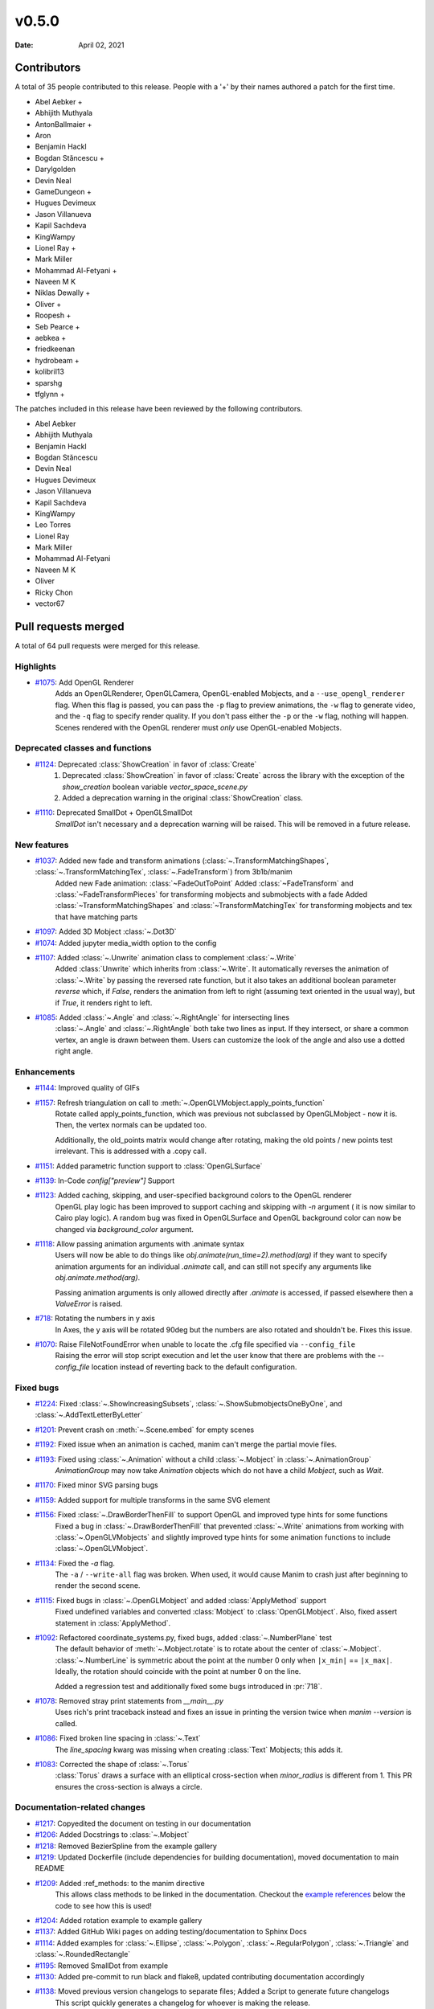 ******
v0.5.0
******

:Date: April 02, 2021

Contributors
============

A total of 35 people contributed to this
release. People with a '+' by their names authored a patch for the first
time.

* Abel Aebker +
* Abhijith Muthyala
* AntonBallmaier +
* Aron
* Benjamin Hackl
* Bogdan Stăncescu +
* Darylgolden
* Devin Neal
* GameDungeon +
* Hugues Devimeux
* Jason Villanueva
* Kapil Sachdeva
* KingWampy
* Lionel Ray +
* Mark Miller
* Mohammad Al-Fetyani +
* Naveen M K
* Niklas Dewally +
* Oliver +
* Roopesh +
* Seb Pearce +
* aebkea +
* friedkeenan
* hydrobeam +
* kolibril13
* sparshg
* tfglynn +


The patches included in this release have been reviewed by
the following contributors.

* Abel Aebker
* Abhijith Muthyala
* Benjamin Hackl
* Bogdan Stăncescu
* Devin Neal
* Hugues Devimeux
* Jason Villanueva
* Kapil Sachdeva
* KingWampy
* Leo Torres
* Lionel Ray
* Mark Miller
* Mohammad Al-Fetyani
* Naveen M K
* Oliver
* Ricky Chon
* vector67

Pull requests merged
====================

A total of 64 pull requests were merged for this release.

Highlights
----------

* `#1075 <https://github.com/ManimCommunity/manim/pull/1075>`__: Add OpenGL Renderer
   Adds an OpenGLRenderer, OpenGLCamera, OpenGL-enabled Mobjects, and a ``--use_opengl_renderer`` flag. When this flag is passed, you can pass the ``-p`` flag to preview animations, the ``-w`` flag to generate video, and the ``-q`` flag to specify render quality. If you don't pass either the ``-p`` or the ``-w`` flag, nothing will happen. Scenes rendered with the OpenGL renderer must *only* use OpenGL-enabled Mobjects.

Deprecated classes and functions
--------------------------------

* `#1124 <https://github.com/ManimCommunity/manim/pull/1124>`__: Deprecated :class:`ShowCreation` in favor of :class:`Create`
   1. Deprecated :class:`ShowCreation` in favor of :class:`Create` across the library with the exception of the `show_creation` boolean variable `vector_space_scene.py`
   2. Added a deprecation warning in the original :class:`ShowCreation` class.

* `#1110 <https://github.com/ManimCommunity/manim/pull/1110>`__: Deprecated SmallDot + OpenGLSmallDot
   `SmallDot` isn't necessary and a deprecation warning will be raised. This will be removed in a future release.

New features
------------

* `#1037 <https://github.com/ManimCommunity/manim/pull/1037>`__: Added new fade and transform animations (:class:`~.TransformMatchingShapes`, :class:`~.TransformMatchingTex`, :class:`~.FadeTransform`) from 3b1b/manim
   Added new Fade animation: :class:`~FadeOutToPoint`
   Added :class:`~FadeTransform` and :class:`~FadeTransformPieces` for transforming mobjects and submobjects with a fade
   Added :class:`~TransformMatchingShapes` and :class:`~TransformMatchingTex` for transforming mobjects and tex that have matching parts

* `#1097 <https://github.com/ManimCommunity/manim/pull/1097>`__: Added 3D Mobject :class:`~.Dot3D`


* `#1074 <https://github.com/ManimCommunity/manim/pull/1074>`__: Added jupyter media_width option to the config


* `#1107 <https://github.com/ManimCommunity/manim/pull/1107>`__: Added :class:`~.Unwrite` animation class to complement :class:`~.Write`
   Added :class:`Unwrite` which inherits from :class:`~.Write`. It automatically reverses the animation of :class:`~.Write` by passing the reversed rate function, but it also takes an additional boolean parameter `reverse` which, if `False`, renders the animation from left to right (assuming text oriented in the usual way), but if `True`, it renders right to left.

* `#1085 <https://github.com/ManimCommunity/manim/pull/1085>`__: Added :class:`~.Angle` and :class:`~.RightAngle` for intersecting lines
   :class:`~.Angle` and :class:`~.RightAngle` both take two lines as input. If they intersect, or share a common vertex, an angle is drawn between them. Users can customize the look of the angle and also use a dotted right angle.

Enhancements
------------

* `#1144 <https://github.com/ManimCommunity/manim/pull/1144>`__: Improved quality of GIFs


* `#1157 <https://github.com/ManimCommunity/manim/pull/1157>`__: Refresh triangulation on call to :meth:`~.OpenGLVMobject.apply_points_function`
   Rotate called apply_points_function, which was previous not subclassed by OpenGLMobject - now it is. Then, the vertex normals can be updated too.

   Additionally, the old_points matrix would change after rotating, making the old points / new points test irrelevant. This is addressed with a .copy call.

* `#1151 <https://github.com/ManimCommunity/manim/pull/1151>`__: Added parametric function support to :class:`OpenGLSurface`


* `#1139 <https://github.com/ManimCommunity/manim/pull/1139>`__: In-Code `config["preview"]` Support


* `#1123 <https://github.com/ManimCommunity/manim/pull/1123>`__: Added caching, skipping, and user-specified background colors to the OpenGL renderer
   OpenGL play logic has been improved to support caching and skipping with `-n` argument ( it is now similar to Cairo play logic). A random bug was fixed in OpenGLSurface and OpenGL background color can now be changed via `background_color` argument.

* `#1118 <https://github.com/ManimCommunity/manim/pull/1118>`__: Allow passing animation arguments with .animate syntax
   Users will now be able to do things like `obj.animate(run_time=2).method(arg)` if they want to specify animation arguments for an individual `.animate` call, and can still not specify any arguments like `obj.animate.method(arg)`.

   Passing animation arguments is only allowed directly after `.animate` is accessed, if passed elsewhere then a `ValueError` is raised.

* `#718 <https://github.com/ManimCommunity/manim/pull/718>`__: Rotating the numbers in y axis
   In Axes, the y axis will be rotated 90deg but the numbers are
   also rotated and shouldn't be. Fixes this issue.

* `#1070 <https://github.com/ManimCommunity/manim/pull/1070>`__: Raise FileNotFoundError when unable to locate the .cfg file specified via ``--config_file``
   Raising the error will stop script execution and let the user know that there are problems with the `--config_file` location instead of reverting back to the default configuration.

Fixed bugs
----------

* `#1224 <https://github.com/ManimCommunity/manim/pull/1224>`__: Fixed :class:`~.ShowIncreasingSubsets`, :class:`~.ShowSubmobjectsOneByOne`, and :class:`~.AddTextLetterByLetter`


* `#1201 <https://github.com/ManimCommunity/manim/pull/1201>`__: Prevent crash on :meth:`~.Scene.embed` for empty scenes


* `#1192 <https://github.com/ManimCommunity/manim/pull/1192>`__: Fixed issue when an animation is cached, manim can't merge the partial movie files.


* `#1193 <https://github.com/ManimCommunity/manim/pull/1193>`__: Fixed using :class:`~.Animation` without a child :class:`~.Mobject` in :class:`~.AnimationGroup`
   `AnimationGroup` may now take `Animation` objects which do not have a child `Mobject`, such as `Wait`.

* `#1170 <https://github.com/ManimCommunity/manim/pull/1170>`__: Fixed minor SVG parsing bugs


* `#1159 <https://github.com/ManimCommunity/manim/pull/1159>`__: Added support for multiple transforms in the same SVG element


* `#1156 <https://github.com/ManimCommunity/manim/pull/1156>`__: Fixed :class:`~.DrawBorderThenFill` to support OpenGL and improved type hints for some functions
   Fixed a bug in :class:`~.DrawBorderThenFill` that prevented :class:`~.Write` animations from working with :class:`~.OpenGLVMobjects` and slightly improved type hints for some animation functions to include :class:`~.OpenGLVMobject`.

* `#1134 <https://github.com/ManimCommunity/manim/pull/1134>`__: Fixed the `-a` flag.
   The ``-a`` / ``--write-all`` flag was broken. When used, it would cause Manim to crash just after beginning to render the second scene.

* `#1115 <https://github.com/ManimCommunity/manim/pull/1115>`__: Fixed bugs in :class:`~.OpenGLMobject` and added :class:`ApplyMethod` support 
   Fixed undefined variables and converted :class:`Mobject` to :class:`OpenGLMobject`. Also, fixed assert statement in :class:`ApplyMethod`.

* `#1092 <https://github.com/ManimCommunity/manim/pull/1092>`__: Refactored coordinate_systems.py, fixed bugs, added :class:`~.NumberPlane` test
   The default behavior of :meth:`~.Mobject.rotate` is to rotate about the center of :class:`~.Mobject`. :class:`~.NumberLine` is symmetric about the point at the number 0 only when ``|x_min|`` == ``|x_max|``. Ideally, the rotation should coincide with
   the point at number 0 on the line.

   Added a regression test and additionally fixed some bugs introduced in :pr:`718`.

* `#1078 <https://github.com/ManimCommunity/manim/pull/1078>`__: Removed stray print statements from `__main__.py`
   Uses rich's print traceback instead and fixes an issue in printing the version twice when `manim --version` is called.

* `#1086 <https://github.com/ManimCommunity/manim/pull/1086>`__: Fixed broken line spacing in :class:`~.Text`
   The `line_spacing` kwarg was missing when creating :class:`Text` Mobjects; this adds it.

* `#1083 <https://github.com/ManimCommunity/manim/pull/1083>`__: Corrected the shape of :class:`~.Torus`
   :class:`Torus` draws a surface with an elliptical cross-section when `minor_radius` is different from 1. This PR ensures the cross-section is always a circle.

Documentation-related changes
-----------------------------

* `#1217 <https://github.com/ManimCommunity/manim/pull/1217>`__: Copyedited the document on testing in our documentation


* `#1206 <https://github.com/ManimCommunity/manim/pull/1206>`__: Added Docstrings to :class:`~.Mobject`


* `#1218 <https://github.com/ManimCommunity/manim/pull/1218>`__: Removed BezierSpline from the example gallery


* `#1219 <https://github.com/ManimCommunity/manim/pull/1219>`__: Updated Dockerfile (include dependencies for building documentation), moved documentation to main README


* `#1209 <https://github.com/ManimCommunity/manim/pull/1209>`__: Added :ref_methods: to the manim directive
   This allows class methods to be linked in the documentation. Checkout the `example references <https://docs.manim.community/en/latest/examples.html#movingaround>`_ below the code to see how this is used!

* `#1204 <https://github.com/ManimCommunity/manim/pull/1204>`__: Added rotation example to example gallery


* `#1137 <https://github.com/ManimCommunity/manim/pull/1137>`__: Added GitHub Wiki pages on adding testing/documentation to Sphinx Docs


* `#1114 <https://github.com/ManimCommunity/manim/pull/1114>`__: Added examples for :class:`~.Ellipse`, :class:`~.Polygon`, :class:`~.RegularPolygon`, :class:`~.Triangle` and :class:`~.RoundedRectangle`


* `#1195 <https://github.com/ManimCommunity/manim/pull/1195>`__: Removed SmallDot from example


* `#1130 <https://github.com/ManimCommunity/manim/pull/1130>`__: Added pre-commit to run black and flake8, updated contributing documentation accordingly


* `#1138 <https://github.com/ManimCommunity/manim/pull/1138>`__: Moved previous version changelogs to separate files; Added a Script to generate future changelogs
   This script quickly generates a changelog for whoever is making the release.

* `#1190 <https://github.com/ManimCommunity/manim/pull/1190>`__: Added note in contributing guide to read the latest version of the documentation


* `#1188 <https://github.com/ManimCommunity/manim/pull/1188>`__: Added sounds example to docs


* `#1165 <https://github.com/ManimCommunity/manim/pull/1165>`__: Added documentation for installing Manim on Colab


* `#1128 <https://github.com/ManimCommunity/manim/pull/1128>`__: Added examples for :class:`~.DashedLine`, :class:`~.TangentLine`, :class:`~.Elbow`, :class:`~.Arrow`, :class:`~.Vector`, :class:`~.DoubleArrow`


* `#1177 <https://github.com/ManimCommunity/manim/pull/1177>`__: Replace links to the latest version of the documentation to the stable version


* `#1077 <https://github.com/ManimCommunity/manim/pull/1077>`__: Added details to :func:`~.Mobject.get_critical_point`


* `#1154 <https://github.com/ManimCommunity/manim/pull/1154>`__: Fixed some typing hints. (ints to floats)


* `#1036 <https://github.com/ManimCommunity/manim/pull/1036>`__: Added :class:`~.SurroundingRectangle` to the example gallery


* `#1103 <https://github.com/ManimCommunity/manim/pull/1103>`__: Added documentation and examples for Square, Dot, Circle and Rectangle


* `#1101 <https://github.com/ManimCommunity/manim/pull/1101>`__: Added documentation to :class:`~.Mobject`


* `#1088 <https://github.com/ManimCommunity/manim/pull/1088>`__: Added new svg files to documentation and imports
   In particular, SVGPathMobject, VMobjectFromPathstring, and the style_utils functions to manim's namespace.

* `#1076 <https://github.com/ManimCommunity/manim/pull/1076>`__: Improve documentation for GraphScene
   Updated `coords_to_point` and `point_to_coords` under `manim/scene/graph_scene.py` as the dosctring of each function confusingly described the opposite of what it is supposed to do.

Changes concerning the testing system
-------------------------------------

* `#1160 <https://github.com/ManimCommunity/manim/pull/1160>`__: Enable CI testing for OpenGL


* `#1100 <https://github.com/ManimCommunity/manim/pull/1100>`__: Rewrote test cases to use sys.executable in the command instead of "python"
   Tests would fail due to `capture()` not spawning a subshell in the correct environment, so when python was called, the test would be unable to find necessary packages.

* `#1079 <https://github.com/ManimCommunity/manim/pull/1079>`__: Removed the hardcoded value, `manim`, in `test_version.py`


Changes to our development infrastructure
-----------------------------------------

* `#1213 <https://github.com/ManimCommunity/manim/pull/1213>`__: Updated TinyTex dependencies


* `#1187 <https://github.com/ManimCommunity/manim/pull/1187>`__: Add CodeCov to Github Workflow


* `#1166 <https://github.com/ManimCommunity/manim/pull/1166>`__: CI: Use poetry's cache dir rather than pip


* `#1071 <https://github.com/ManimCommunity/manim/pull/1071>`__: Enable pytest-cov based code coverage
   - Include pytest-cov as a python module as part of developer dependencies
   - In updating poetry to include pytest-cov, manimpango moved from version 0.2.3 to 0.2.4, and libpango1.0-dev needed to be installed in Ubuntu.
   - Add to the CI workflow (`ci.yml`) to create and upload test coverage.

* `#1073 <https://github.com/ManimCommunity/manim/pull/1073>`__: Removed "one line summary" from PULL_REQUEST_TEMPLATE.md


Code quality improvements and similar refactors
-----------------------------------------------

* `#1167 <https://github.com/ManimCommunity/manim/pull/1167>`__: Merge :class:`~.OpenGLMobject` and :class:`~.Mobject`


* `#1164 <https://github.com/ManimCommunity/manim/pull/1164>`__: Fixed single PEP8 style in `cairo_renderer.py`


* `#1140 <https://github.com/ManimCommunity/manim/pull/1140>`__: Flake8 Compat & Code Cleanup


* `#1019 <https://github.com/ManimCommunity/manim/pull/1019>`__: Refactored :meth:`~.Scene.play`
   - Removed the _**three**_ decorators of :meth:`~.Scene.play`, in particular: caching logic and file writer logic are now included within :meth:`~.Scene.play` (it wasn't possible before, because `scene.wait` and `scene.play` were two different things).
   - Added `is_static_wait` attributes to Wait. (<=> if wait is a frozen frame). 
   - Renamed and moved `scene.add_static_frame` to `renderer.freeze_current_frame`. 
   - Now when calling play without animation, it raises `ValueError` instead of just a warning.
   - Fixed :pr:`874` by modfying `renderer.update_skipping_status`
   - `renderer` starts the animation with `scene.begin_animations` (`scene.compile_animation_data` used to do this)
   - The run time and the time progression generation is now done in `scene.play_internal` although it'd make more sense that renderer processes it later. 
   - Added a bunch of cool tests thanks to mocks, and thanks to the new syntax `scene.render`

